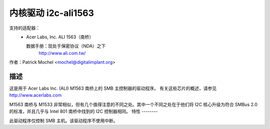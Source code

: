 =========================
内核驱动 i2c-ali1563
=========================

支持的适配器：
  * Acer Labs, Inc. ALI 1563（南桥）

    数据手册：现处于保密协议（NDA）之下
	http://www.ali.com.tw/

作者：Patrick Mochel <mochel@digitalimplant.org>

描述
-----------

这是用于 Acer Labs Inc. (ALI) M1563 南桥上的 SMB 主控制器的驱动程序。
有关这些芯片的概述，请参见 http://www.acerlabs.com

M1563 南桥与 M1533 非常相似，但有几个值得注意的不同之处。其中一个不同之处在于他们将 I2C 核心升级为符合 SMBus 2.0 的标准，并且几乎与 Intel 801 南桥中找到的 I2C 控制器相同。
特性
--------

此驱动程序仅控制 SMB 主机。该驱动程序不使用中断。

